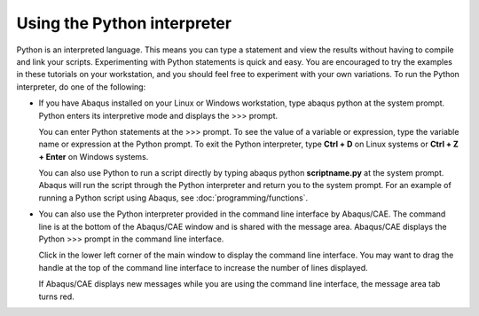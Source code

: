 ============================
Using the Python interpreter
============================

Python is an interpreted language. This means you can type a statement and view the results without having to compile and link your scripts. Experimenting with Python statements is quick and easy. You are encouraged to try the examples in these tutorials on your workstation, and you should feel free to experiment with your own variations. To run the Python interpreter, do one of the following:

- If you have Abaqus installed on your Linux or Windows workstation, type abaqus python at the system prompt. Python enters its interpretive mode and displays the >>> prompt.
  
  .. image:: /images/cmd-int-unix-nls.png
    :width: 50%
    :align: center

  You can enter Python statements at the >>> prompt. To see the value of a variable or expression, type the variable name or expression at the Python prompt. To exit the Python interpreter, type **Ctrl + D** on Linux systems or **Ctrl + Z + Enter** on Windows systems.

  You can also use Python to run a script directly by typing abaqus python **scriptname.py** at the system prompt. Abaqus will run the script through the Python interpreter and return you to the system prompt. For an example of running a Python script using Abaqus, see :doc:`programming/functions`.

- You can also use the Python interpreter provided in the command line interface by Abaqus/CAE. The command line is at the bottom of the Abaqus/CAE window and is shared with the message area. Abaqus/CAE displays the Python >>> prompt in the command line interface.


  Click |afxI_commandLine| in the lower left corner of the main window to display the command line interface. You may want to drag the handle at the top of the command line interface to increase the number of lines displayed.

  .. image:: /images/cmd-int-cae.png
    :width: 50%
    :align: center

  If Abaqus/CAE displays new messages while you are using the command line interface, the message area tab turns red.

.. |afxI_commandLine| image:: /images/afxI_commandLine.png
    :height: 20